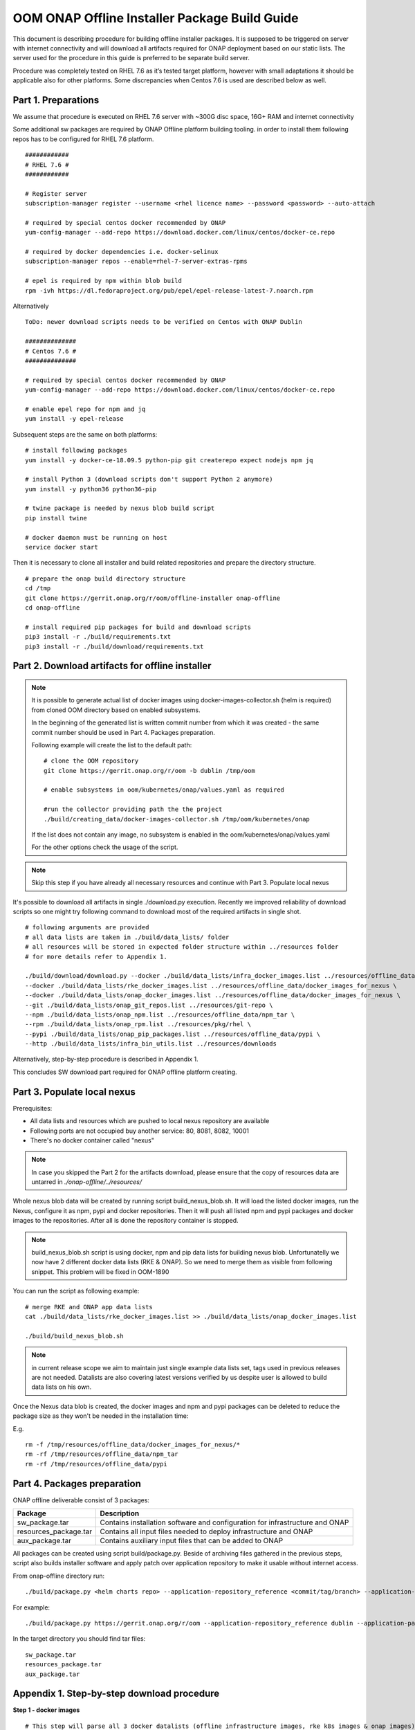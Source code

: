 .. This work is licensed under a Creative Commons Attribution 4.0 International License.
.. http://creativecommons.org/licenses/by/4.0
.. Copyright 2019 Samsung Electronics Co., Ltd.

OOM ONAP Offline Installer Package Build Guide
=============================================================

This document is describing procedure for building offline installer packages. It is supposed to be triggered on server with internet connectivity and will download all artifacts required for ONAP deployment based on our static lists. The server used for the procedure in this guide is preferred to be separate build server.

Procedure was completely tested on RHEL 7.6 as it’s tested target platform, however with small adaptations it should be applicable also for other platforms.
Some discrepancies when Centos 7.6 is used are described below as well.

Part 1. Preparations
--------------------

We assume that procedure is executed on RHEL 7.6 server with \~300G disc space, 16G+ RAM and internet connectivity

Some additional sw packages are required by ONAP Offline platform building tooling. in order to install them
following repos has to be configured for RHEL 7.6 platform.



::

    ############
    # RHEL 7.6 #
    ############

    # Register server
    subscription-manager register --username <rhel licence name> --password <password> --auto-attach

    # required by special centos docker recommended by ONAP
    yum-config-manager --add-repo https://download.docker.com/linux/centos/docker-ce.repo

    # required by docker dependencies i.e. docker-selinux
    subscription-manager repos --enable=rhel-7-server-extras-rpms

    # epel is required by npm within blob build
    rpm -ivh https://dl.fedoraproject.org/pub/epel/epel-release-latest-7.noarch.rpm

Alternatively

::

   ToDo: newer download scripts needs to be verified on Centos with ONAP Dublin

   ##############
   # Centos 7.6 #
   ##############

   # required by special centos docker recommended by ONAP
   yum-config-manager --add-repo https://download.docker.com/linux/centos/docker-ce.repo

   # enable epel repo for npm and jq
   yum install -y epel-release

Subsequent steps are the same on both platforms:

::

    # install following packages
    yum install -y docker-ce-18.09.5 python-pip git createrepo expect nodejs npm jq

    # install Python 3 (download scripts don't support Python 2 anymore)
    yum install -y python36 python36-pip

    # twine package is needed by nexus blob build script
    pip install twine

    # docker daemon must be running on host
    service docker start

Then it is necessary to clone all installer and build related repositories and prepare the directory structure.

::

    # prepare the onap build directory structure
    cd /tmp
    git clone https://gerrit.onap.org/r/oom/offline-installer onap-offline
    cd onap-offline

    # install required pip packages for build and download scripts
    pip3 install -r ./build/requirements.txt
    pip3 install -r ./build/download/requirements.txt

Part 2. Download artifacts for offline installer
------------------------------------------------

.. note::
   It is possible to generate actual list of docker images using docker-images-collector.sh (helm is required) from cloned OOM directory
   based on enabled subsystems.

   In the beginning of the generated list is written commit number from which it was created - the same commit number should be used
   in Part 4. Packages preparation.

   Following example will create the list to the default path:
   ::

    # clone the OOM repository
    git clone https://gerrit.onap.org/r/oom -b dublin /tmp/oom

    # enable subsystems in oom/kubernetes/onap/values.yaml as required

    #run the collector providing path the the project
    ./build/creating_data/docker-images-collector.sh /tmp/oom/kubernetes/onap

   If the list does not contain any image, no subsystem is enabled in the oom/kubernetes/onap/values.yaml

   For the other options check the usage of the script.

.. note:: Skip this step if you have already all necessary resources and continue with Part 3. Populate local nexus

It's possible to download all artifacts in single ./download.py execution. Recently we improved reliability of download scripts
so one might try following command to download most of the required artifacts in single shot.

::

        # following arguments are provided
        # all data lists are taken in ./build/data_lists/ folder
        # all resources will be stored in expected folder structure within ../resources folder
        # for more details refer to Appendix 1.

        ./build/download/download.py --docker ./build/data_lists/infra_docker_images.list ../resources/offline_data/docker_images_infra \
        --docker ./build/data_lists/rke_docker_images.list ../resources/offline_data/docker_images_for_nexus \
        --docker ./build/data_lists/onap_docker_images.list ../resources/offline_data/docker_images_for_nexus \
        --git ./build/data_lists/onap_git_repos.list ../resources/git-repo \
        --npm ./build/data_lists/onap_npm.list ../resources/offline_data/npm_tar \
        --rpm ./build/data_lists/onap_rpm.list ../resources/pkg/rhel \
        --pypi ./build/data_lists/onap_pip_packages.list ../resources/offline_data/pypi \
        --http ./build/data_lists/infra_bin_utils.list ../resources/downloads


Alternatively, step-by-step procedure is described in Appendix 1.

This concludes SW download part required for ONAP offline platform creating.

Part 3. Populate local nexus
----------------------------

Prerequisites:

- All data lists and resources which are pushed to local nexus repository are available
- Following ports are not occupied buy another service: 80, 8081, 8082, 10001
- There's no docker container called "nexus"

.. note:: In case you skipped the Part 2 for the artifacts download, please ensure that the copy of resources data are untarred in *./onap-offline/../resources/*

Whole nexus blob data will be created by running script build_nexus_blob.sh.
It will load the listed docker images, run the Nexus, configure it as npm, pypi
and docker repositories. Then it will push all listed npm and pypi packages and
docker images to the repositories. After all is done the repository container
is stopped.

.. note:: build_nexus_blob.sh script is using docker, npm and pip data lists for building nexus blob. Unfortunatelly we now have 2 different docker data lists (RKE & ONAP). So we need to merge them as visible from following snippet. This problem will be fixed in OOM-1890

You can run the script as following example:

::

        # merge RKE and ONAP app data lists
        cat ./build/data_lists/rke_docker_images.list >> ./build/data_lists/onap_docker_images.list

        ./build/build_nexus_blob.sh

.. note:: in current release scope we aim to maintain just single example data lists set, tags used in previous releases are not needed. Datalists are also covering latest versions verified by us despite user is allowed to build data lists on his own.

Once the Nexus data blob is created, the docker images and npm and pypi
packages can be deleted to reduce the package size as they won't be needed in
the installation time:

E.g.

::

    rm -f /tmp/resources/offline_data/docker_images_for_nexus/*
    rm -rf /tmp/resources/offline_data/npm_tar
    rm -rf /tmp/resources/offline_data/pypi

Part 4. Packages preparation
--------------------------------------------------------

ONAP offline deliverable consist of 3 packages:

+---------------------------------------+------------------------------------------------------------------------------+
| Package                               | Description                                                                  |
+=======================================+==============================================================================+
| sw_package.tar                        | Contains installation software and configuration for infrastructure and ONAP |
+---------------------------------------+------------------------------------------------------------------------------+
| resources_package.tar                 | Contains all input files  needed to deploy infrastructure and ONAP           |
+---------------------------------------+------------------------------------------------------------------------------+
| aux_package.tar                       | Contains auxiliary input files that can be added to ONAP                     |
+---------------------------------------+------------------------------------------------------------------------------+

All packages can be created using script build/package.py. Beside of archiving files gathered in the previous steps, script also builds installer software and apply patch over application repository to make it usable without internet access.

From onap-offline directory run:

::

  ./build/package.py <helm charts repo> --application-repository_reference <commit/tag/branch> --application-patch_file <patchfile> --output-dir <target\_dir> --resources-directory <target\_dir>

For example:

::

  ./build/package.py https://gerrit.onap.org/r/oom --application-repository_reference dublin --application-patch_file ./patches/onap.patch --output-dir ../packages --resources-directory ../resources


In the target directory you should find tar files:

::

  sw_package.tar
  resources_package.tar
  aux_package.tar


Appendix 1. Step-by-step download procedure
-------------------------------------------

**Step 1 - docker images**

::

        # This step will parse all 3 docker datalists (offline infrastructure images, rke k8s images & onap images)
        # and start building onap offline platform in /tmp/resources folder

        ./build/download/download.py --docker ./build/data_lists/infra_docker_images.list ../resources/offline_data/docker_images_infra \
        --docker ./build/data_lists/rke_docker_images.list ../resources/offline_data/docker_images_for_nexus \
        --docker ./build/data_lists/onap_docker_images.list ../resources/offline_data/docker_images_for_nexus


**Step 2 - git repos**

::

        # Following step will download all git repos
        ./build/download/download.py --git ./build/data_lists/onap_git_repos.list ../resources/git-repo


**Step 3 - npm packages**

::

        # Following step will download all npm packages
        ./build/download/download.py --npm ./build/data_lists/onap_npm.list ../resources/offline_data/npm_tar

**Step 4 - binaries**

::

       # Following step will download rke, kubectl and helm binaries
       ./build/download/download.py --http ./build/data_lists/infra_bin_utils.sh ../resources/downloads

**Step 5 - rpms**

::

      # Following step will download all rpms and create repo
      ./build/download/download.py --rpm ./build/data_lists/onap_rpm.list ../resources/pkg/rhel

      createrepo ../resources/pkg/rhel

**Step 6 - pip packages**

::

      # Following step will download all pip packages
      ./build/download/download.py --pypi ./build/data_lists/onap_pip_packages.list ../resources/offline_data/pypi

